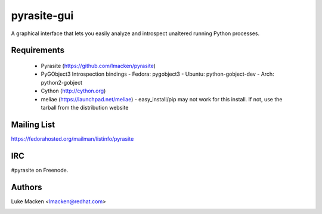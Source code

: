 pyrasite-gui
============

.. split here

A graphical interface that lets you easily analyze and introspect unaltered
running Python processes.

Requirements
~~~~~~~~~~~~


  - Pyrasite (https://github.com/lmacken/pyrasite)
  - PyGObject3 Introspection bindings
    - Fedora: pygobject3
    - Ubuntu: python-gobject-dev
    - Arch: python2-gobject
  - Cython (http://cython.org)
  - meliae (https://launchpad.net/meliae)
    - easy_install/pip may not work for this install. If not, use the tarball
    from the distribution website

.. image:: http://lewk.org/img/pyrasite/pyrasite-info.png

.. image:: http://lewk.org/img/pyrasite/pyrasite-stacks.png

.. image:: http://lewk.org/img/pyrasite/pyrasite-objects.png

.. image:: http://lewk.org/img/pyrasite/pyrasite-callgraph.png

Mailing List
~~~~~~~~~~~~

https://fedorahosted.org/mailman/listinfo/pyrasite

IRC
~~~

#pyrasite on Freenode.

Authors
~~~~~~~

Luke Macken <lmacken@redhat.com>

.. image:: http://api.coderwall.com/lmacken/endorsecount.png
   :target: http://coderwall.com/lmacken
